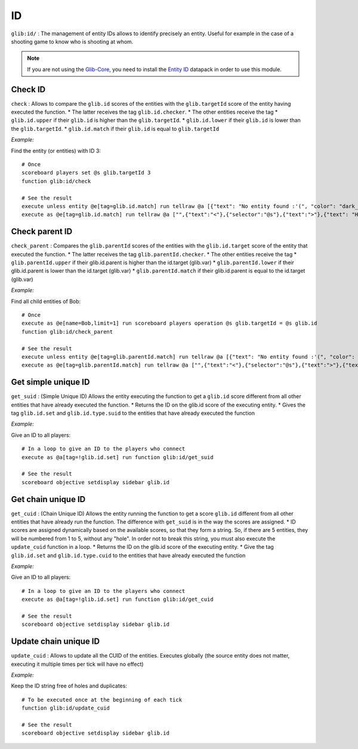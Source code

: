 **
ID
**

``glib:id/`` : The management of entity IDs allows to identify precisely
an entity. Useful for example in the case of a shooting game to know who
is shooting at whom.

.. note::

    If you are not using the `Glib-Core <https://gitlab.com/Altearn/gunivers/minecraft/datapack/Glibs/glib-core>`_, you need to install the `Entity ID <https://gitlab.com/Altearn/gunivers/minecraft/datapack/Glibs/addons/entity-id>`_ datapack in order to use this module.


Check ID
~~~~~~~~

``check`` : Allows to compare the ``glib.id`` scores of the entities
with the ``glib.targetId`` score of the entity having executed the
function. \* The latter receives the tag ``glib.id.checker``. \* The
other entities receive the tag \* ``glib.id.upper`` if their ``glib.id``
is higher than the ``glib.targetId``. \* ``glib.id.lower`` if their
``glib.id`` is lower than the ``glib.targetId``. \* ``glib.id.match`` if
their ``glib.id`` is equal to ``glib.targetId``

*Example:*

Find the entity (or entities) with ID 3:

::

    # Once
    scoreboard players set @s glib.targetId 3
    function glib:id/check

    # See the result
    execute unless entity @e[tag=glib.id.match] run tellraw @a [{"text": "No entity found :'(", "color": "dark_gray"}]
    execute as @e[tag=glib.id.match] run tellraw @a ["",{"text":"<"},{"selector":"@s"},{"text":">"},{"text": "Hey! Are you looking for me?", "color": "dark_gray"}]

Check parent ID
~~~~~~~~~~~~~~~

``check_parent`` : Compares the ``glib.parentId`` scores of the entities
with the ``glib.id.target`` score of the entity that executed the
function. \* The latter receives the tag ``glib.parentId.checker``. \*
The other entities receive the tag \* ``glib.parentId.upper`` if their
glib.id.parent is higher than the id.target (glib.var) \*
``glib.parentId.lower`` if their glib.id.parent is lower than the
id.target (glib.var) \* ``glib.parentId.match`` if their glib.id.parent
is equal to the id.target (glib.var)

*Example:*

Find all child entities of Bob:

::

    # Once
    execute as @e[name=Bob,limit=1] run scoreboard players operation @s glib.targetId = @s glib.id
    function glib:id/check_parent

    # See the result
    execute unless entity @e[tag=glib.parentId.match] run tellraw @a [{"text": "No entity found :'(", "color": "dark_gray"}]
    execute as @e[tag=glib.parentId.match] run tellraw @a ["",{"text":"<"},{"selector":"@s"},{"text":">"},{"text": "Hey! Are you looking for me?", "color": "dark_gray"}]

Get simple unique ID
~~~~~~~~~~~~~~~~~~~~

``get_suid`` : (Simple Unique ID) Allows the entity executing the
function to get a ``glib.id`` score different from all other entities
that have already executed the function. \* Returns the ID on the
glib.id score of the executing entity. \* Gives the tag ``glib.id.set``
and ``glib.id.type.suid`` to the entities that have already executed the
function

*Example:*

Give an ID to all players:

::

    # In a loop to give an ID to the players who connect
    execute as @a[tag=!glib.id.set] run function glib:id/get_suid

    # See the result
    scoreboard objective setdisplay sidebar glib.id

Get chain unique ID
~~~~~~~~~~~~~~~~~~~

``get_cuid`` : (Chain Unique ID) Allows the entity running the function
to get a score ``glib.id`` different from all other entities that have
already run the function. The difference with ``get_suid`` is in the way
the scores are assigned. \* ID scores are assigned dynamically based on
the available scores, so that they form a string. So, if there are 5
entities, they will be numbered from 1 to 5, without any "hole". In
order not to break this string, you must also execute the
``update_cuid`` function in a loop. \* Returns the ID on the glib.id
score of the executing entity. \* Give the tag ``glib.id.set`` and
``glib.id.type.cuid`` to the entities that have already executed the
function

*Example:*

Give an ID to all players:

::

    # In a loop to give an ID to the players who connect
    execute as @a[tag=!glib.id.set] run function glib:id/get_cuid

    # See the result
    scoreboard objective setdisplay sidebar glib.id

Update chain unique ID
~~~~~~~~~~~~~~~~~~~~~~

``update_cuid`` : Allows to update all the CUID of the entities.
Executes globally (the source entity does not matter, executing it
multiple times per tick will have no effect)

*Example:*

Keep the ID string free of holes and duplicates:

::

    # To be executed once at the beginning of each tick
    function glib:id/update_cuid

    # See the result
    scoreboard objective setdisplay sidebar glib.id

